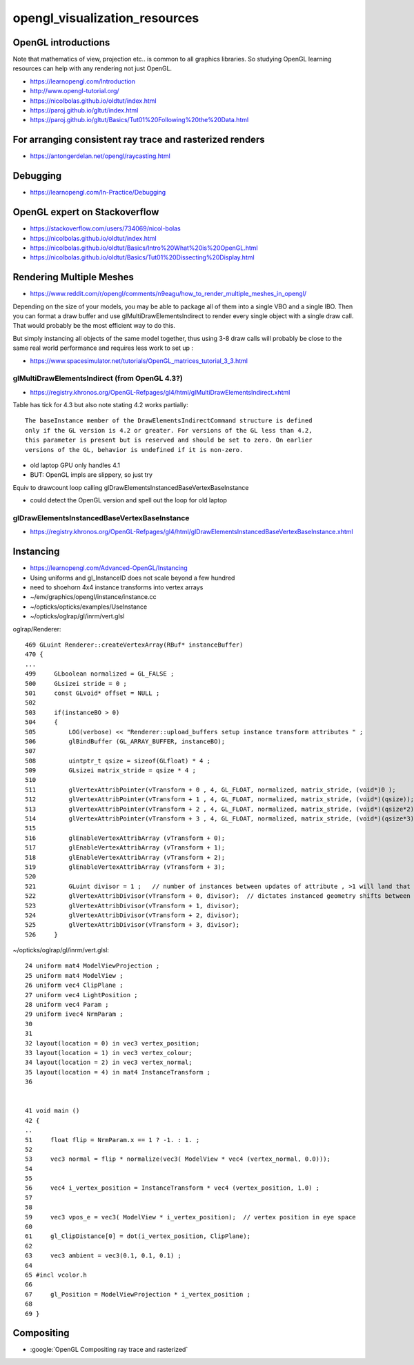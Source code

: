 opengl_visualization_resources
================================


OpenGL introductions
---------------------

Note that mathematics of view, projection etc.. is 
common to all graphics libraries. 
So studying OpenGL learning resources can help with any rendering 
not just OpenGL. 

* https://learnopengl.com/Introduction
* http://www.opengl-tutorial.org/


* https://nicolbolas.github.io/oldtut/index.html

* https://paroj.github.io/gltut/index.html
* https://paroj.github.io/gltut/Basics/Tut01%20Following%20the%20Data.html


For arranging consistent ray trace and rasterized renders
-----------------------------------------------------------

* https://antongerdelan.net/opengl/raycasting.html


Debugging
----------

* https://learnopengl.com/In-Practice/Debugging


OpenGL expert on Stackoverflow
---------------------------------

* https://stackoverflow.com/users/734069/nicol-bolas



* https://nicolbolas.github.io/oldtut/index.html

* https://nicolbolas.github.io/oldtut/Basics/Intro%20What%20is%20OpenGL.html

* https://nicolbolas.github.io/oldtut/Basics/Tut01%20Dissecting%20Display.html



Rendering Multiple Meshes
---------------------------

* https://www.reddit.com/r/opengl/comments/n9eagu/how_to_render_multiple_meshes_in_opengl/

Depending on the size of your models, you may be able to package all of them
into a single VBO and a single IBO. Then you can format a draw buffer and use
glMultiDrawElementsIndirect to render every single object with a single draw
call. That would probably be the most efficient way to do this.

But simply instancing all objects of the same model together, thus using 3-8
draw calls will probably be close to the same real world performance and
requires less work to set up :



* https://www.spacesimulator.net/tutorials/OpenGL_matrices_tutorial_3_3.html


glMultiDrawElementsIndirect (from OpenGL 4.3?)
~~~~~~~~~~~~~~~~~~~~~~~~~~~~~~~~~~~~~~~~~~~~~~~~

* https://registry.khronos.org/OpenGL-Refpages/gl4/html/glMultiDrawElementsIndirect.xhtml


Table has tick for 4.3 but also note stating 4.2 works partially::

    The baseInstance member of the DrawElementsIndirectCommand structure is defined
    only if the GL version is 4.2 or greater. For versions of the GL less than 4.2,
    this parameter is present but is reserved and should be set to zero. On earlier
    versions of the GL, behavior is undefined if it is non-zero. 


* old laptop GPU only handles 4.1 
* BUT: OpenGL impls are slippery, so just try 

Equiv to drawcount loop calling glDrawElementsInstancedBaseVertexBaseInstance

* could detect the OpenGL version and spell out the loop for old laptop 


glDrawElementsInstancedBaseVertexBaseInstance
~~~~~~~~~~~~~~~~~~~~~~~~~~~~~~~~~~~~~~~~~~~~~~~~~~~

* https://registry.khronos.org/OpenGL-Refpages/gl4/html/glDrawElementsInstancedBaseVertexBaseInstance.xhtml




Instancing
------------

* https://learnopengl.com/Advanced-OpenGL/Instancing


* Using uniforms and gl_InstanceID 
  does not scale beyond a few hundred

* need to shoehorn 4x4 instance transforms into vertex arrays



* ~/env/graphics/opengl/instance/instance.cc
* ~/opticks/opticks/examples/UseInstance

* ~/opticks/oglrap/gl/inrm/vert.glsl 



oglrap/Renderer::

     469 GLuint Renderer::createVertexArray(RBuf* instanceBuffer)
     470 {
     ...
     499     GLboolean normalized = GL_FALSE ;
     500     GLsizei stride = 0 ;
     501     const GLvoid* offset = NULL ;
     502 
     503     if(instanceBO > 0)
     504     {
     505         LOG(verbose) << "Renderer::upload_buffers setup instance transform attributes " ;
     506         glBindBuffer (GL_ARRAY_BUFFER, instanceBO);
     507 
     508         uintptr_t qsize = sizeof(GLfloat) * 4 ;
     509         GLsizei matrix_stride = qsize * 4 ;
     510 
     511         glVertexAttribPointer(vTransform + 0 , 4, GL_FLOAT, normalized, matrix_stride, (void*)0 );
     512         glVertexAttribPointer(vTransform + 1 , 4, GL_FLOAT, normalized, matrix_stride, (void*)(qsize));
     513         glVertexAttribPointer(vTransform + 2 , 4, GL_FLOAT, normalized, matrix_stride, (void*)(qsize*2));
     514         glVertexAttribPointer(vTransform + 3 , 4, GL_FLOAT, normalized, matrix_stride, (void*)(qsize*3));
     515 
     516         glEnableVertexAttribArray (vTransform + 0);
     517         glEnableVertexAttribArray (vTransform + 1);
     518         glEnableVertexAttribArray (vTransform + 2);
     519         glEnableVertexAttribArray (vTransform + 3);
     520 
     521         GLuint divisor = 1 ;   // number of instances between updates of attribute , >1 will land that many instances on to     p of each other
     522         glVertexAttribDivisor(vTransform + 0, divisor);  // dictates instanced geometry shifts between instances
     523         glVertexAttribDivisor(vTransform + 1, divisor);
     524         glVertexAttribDivisor(vTransform + 2, divisor);
     525         glVertexAttribDivisor(vTransform + 3, divisor);
     526     }



~/opticks/oglrap/gl/inrm/vert.glsl::

     24 uniform mat4 ModelViewProjection ;
     25 uniform mat4 ModelView ;
     26 uniform vec4 ClipPlane ;
     27 uniform vec4 LightPosition ; 
     28 uniform vec4 Param ;
     29 uniform ivec4 NrmParam ;
     30 
     31 
     32 layout(location = 0) in vec3 vertex_position;
     33 layout(location = 1) in vec3 vertex_colour;
     34 layout(location = 2) in vec3 vertex_normal;
     35 layout(location = 4) in mat4 InstanceTransform ;
     36 
        

     41 void main () 
     42 {
     ..
     51     float flip = NrmParam.x == 1 ? -1. : 1. ;
     52 
     53     vec3 normal = flip * normalize(vec3( ModelView * vec4 (vertex_normal, 0.0)));
     54 
     55 
     56     vec4 i_vertex_position = InstanceTransform * vec4 (vertex_position, 1.0) ;
     57 
     58 
     59     vec3 vpos_e = vec3( ModelView * i_vertex_position);  // vertex position in eye space
     60 
     61     gl_ClipDistance[0] = dot(i_vertex_position, ClipPlane);
     62 
     63     vec3 ambient = vec3(0.1, 0.1, 0.1) ;
     64 
     65 #incl vcolor.h
     66 
     67     gl_Position = ModelViewProjection * i_vertex_position ;
     68 
     69 }


Compositing
-------------

* :google:`OpenGL Compositing ray trace and rasterized`





